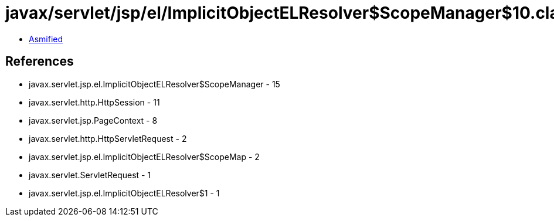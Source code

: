 = javax/servlet/jsp/el/ImplicitObjectELResolver$ScopeManager$10.class

 - link:ImplicitObjectELResolver$ScopeManager$10-asmified.java[Asmified]

== References

 - javax.servlet.jsp.el.ImplicitObjectELResolver$ScopeManager - 15
 - javax.servlet.http.HttpSession - 11
 - javax.servlet.jsp.PageContext - 8
 - javax.servlet.http.HttpServletRequest - 2
 - javax.servlet.jsp.el.ImplicitObjectELResolver$ScopeMap - 2
 - javax.servlet.ServletRequest - 1
 - javax.servlet.jsp.el.ImplicitObjectELResolver$1 - 1
